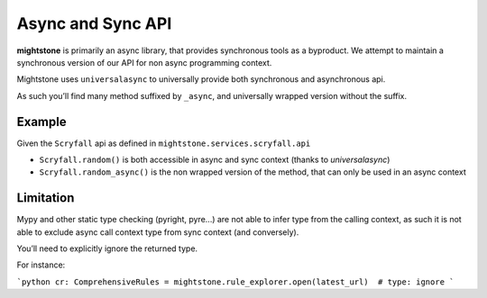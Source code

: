 ==================
Async and Sync API
==================

**mightstone** is primarily an async library, that provides synchronous tools as a byproduct. We attempt to maintain a synchronous version of our API for non async programming context.

Mightstone uses ``universalasync`` to universally provide both synchronous and asynchronous api.

As such you’ll find many method suffixed by ``_async``, and universally wrapped version without the suffix.

Example
-------

Given the ``Scryfall`` api as defined in ``mightstone.services.scryfall.api``

* ``Scryfall.random()`` is both accessible in async and sync context (thanks to `universalasync`)
* ``Scryfall.random_async()`` is the non wrapped version of the method, that can only be used in an async context

Limitation
----------

Mypy and other static type checking (pyright, pyre...) are not able to infer type from the calling context, as such it is not able to exclude async call context type from sync context (and conversely).

You’ll need to explicitly ignore the returned type.

For instance:

```python
cr: ComprehensiveRules = mightstone.rule_explorer.open(latest_url)  # type: ignore
```
